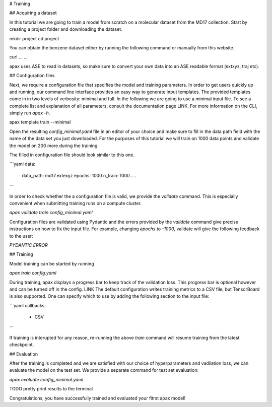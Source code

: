 # Training

## Acquiring a dataset

In this tutorial we are going to train a model from scratch on a molecular dataset from the MD17 collection.
Start by creating a project folder and downloading the dataset.

mkdir project
cd project

You can obtain the benzene dataset either by running the following command or manually from this website.

curl ... ...

apax uses ASE to read in datasets, so make sure to convert your own data into an ASE readable format (extxyz, traj etc).


## Configuration files

Next, we require a configuration file that specifies the model and training parameters.
In order to get users quickly up and running, our command line interface provides an easy way to generate input templates.
The provided templates come in in two levels of verbosity: minimal and full.
In the following we are going to use a minimal input file. To see a complete list and explanation of all parameters, consult the documentation page LINK.
For more information on the CLI,  simply run `apax -h`.

apax template train --minimal

Open the resulting `config_minimal.yaml` file in an editor of your choice and make sure to fill in the data path field with the name of the data set you just downloaded.
For the purposes of this tutorial we will train on 1000 data points and validate the model on 200 more during the training.

The filled in configuration file should look similar to this one.

```yaml
data:
    data_path: md17.extexyz
    epochs: 1000
    n_train: 1000
    ....
```

In order to check whether the a configuration file is valid, we provide the `validate` command. This is especially convenient when submitting training runs on a compute cluster.

`apax validate train config_minimal.yaml`

Configuration files are validated using Pydantic and the errors provided by the `validate` command give precise instructions on how to fix the input file.
For example, changing `epochs` to `-1000`, validate will give the following feedback to the user:

`PYDANTIC ERROR`

## Training

Model training can be started by running

`apax train config.yaml`

During training, apax displays a progress bar to keep track of the validation loss.
This progress bar is optional however and can be turned off in the config. LINK
The default configuration writes training metrics to a CSV file, but TensorBoard is also supported.
One can specify which to use by adding the following section to the input file:

```yaml
callbacks:
    - CSV
```

If training is interupted for any reason, re-running the above `train` command will resume training from the latest checkpoint.

## Evaluation

After the training is completed and we are satisfied with our choice of hyperparameters and vadliation loss, we can evaluate the model on the test set.
We provide a separate command for test set evaluation:

`apax evaluate config_minimal.yaml`

TODO pretty print results to the terminal

Congratulations, you have successfully trained and evaluated your fitrst apax model!